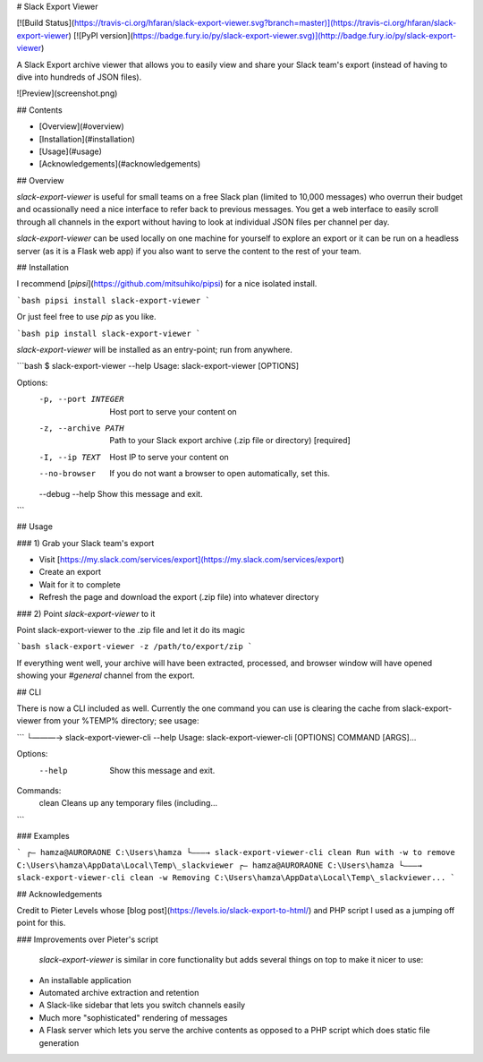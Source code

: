 # Slack Export Viewer

[![Build Status](https://travis-ci.org/hfaran/slack-export-viewer.svg?branch=master)](https://travis-ci.org/hfaran/slack-export-viewer)
[![PyPI version](https://badge.fury.io/py/slack-export-viewer.svg)](http://badge.fury.io/py/slack-export-viewer)

A Slack Export archive viewer that allows you to easily view and share your 
Slack team's export (instead of having to dive into hundreds of JSON files).

![Preview](screenshot.png)


## Contents

* [Overview](#overview)
* [Installation](#installation)
* [Usage](#usage)
* [Acknowledgements](#acknowledgements)

## Overview

`slack-export-viewer` is useful for small teams on a free Slack plan (limited to 10,000 messages) who overrun their budget and ocassionally need a nice interface to refer back to previous messages. You get a web interface to easily scroll through all channels in the export without having to look at individual JSON files per channel per day.

`slack-export-viewer` can be used locally on one machine for yourself to explore an export or it can be run on a headless server (as it is a Flask web app) if you also want to serve the content to the rest of your team.


## Installation

I recommend [`pipsi`](https://github.com/mitsuhiko/pipsi) for a nice 
isolated install.

```bash
pipsi install slack-export-viewer
```

Or just feel free to use `pip` as you like.

```bash
pip install slack-export-viewer
```

`slack-export-viewer` will be installed as an entry-point; run from anywhere.

```bash
$ slack-export-viewer --help
Usage: slack-export-viewer [OPTIONS]

Options:
  -p, --port INTEGER  Host port to serve your content on
  -z, --archive PATH  Path to your Slack export archive (.zip file or directory)
                      [required]
  -I, --ip TEXT       Host IP to serve your content on
  --no-browser        If you do not want a browser to open automatically, set
                      this.
  --debug
  --help              Show this message and exit.
```


## Usage

### 1) Grab your Slack team's export

* Visit [https://my.slack.com/services/export](https://my.slack.com/services/export)
* Create an export
* Wait for it to complete
* Refresh the page and download the export (.zip file) into whatever directory

### 2) Point `slack-export-viewer` to it

Point slack-export-viewer to the .zip file and let it do its magic

```bash
slack-export-viewer -z /path/to/export/zip
```

If everything went well, your archive will have been extracted, processed, and browser window will have opened showing your *#general* channel from the export.

## CLI

There is now a CLI included as well. Currently the one command you can use is clearing the cache from slack-export-viewer from your %TEMP% directory; see usage:

```
└———→ slack-export-viewer-cli --help
Usage: slack-export-viewer-cli [OPTIONS] COMMAND [ARGS]...

Options:
  --help  Show this message and exit.

Commands:
  clean  Cleans up any temporary files (including...
```

### Examples

```
┌— hamza@AURORAONE C:\Users\hamza
└———→ slack-export-viewer-cli clean
Run with -w to remove C:\Users\hamza\AppData\Local\Temp\_slackviewer
┌— hamza@AURORAONE C:\Users\hamza
└———→ slack-export-viewer-cli clean -w
Removing C:\Users\hamza\AppData\Local\Temp\_slackviewer...
```

## Acknowledgements

Credit to Pieter Levels whose [blog post](https://levels.io/slack-export-to-html/) and PHP script I used as a jumping off point for this.

### Improvements over Pieter's script

 `slack-export-viewer` is similar in core functionality but adds several things on top to make it nicer to use:

* An installable application
* Automated archive extraction and retention
* A Slack-like sidebar that lets you switch channels easily
* Much more "sophisticated" rendering of messages
* A Flask server which lets you serve the archive contents as opposed to a PHP script which does static file generation


